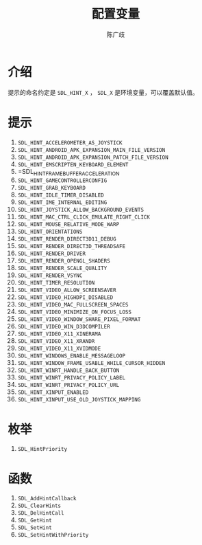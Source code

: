 #+TITLE: 配置变量
#+LANGUAGE: zh-CN
#+AUTHOR: 陈广歧
#+EMAIL: 348249063@qq.com
#+OPTIONS: toc:nil

* 介绍
提示的命名约定是 =SDL_HINT_X= ， =SDL_X= 是环境变量，可以覆盖默认值。

* 提示
1. =SDL_HINT_ACCELEROMETER_AS_JOYSTICK=
2. =SDL_HINT_ANDROID_APK_EXPANSION_MAIN_FILE_VERSION=
3. =SDL_HINT_ANDROID_APK_EXPANSION_PATCH_FILE_VERSION=
4. =SDL_HINT_EMSCRIPTEN_KEYBOARD_ELEMENT=
5. =SDL_HINT_FRAMEBUFFER_ACCELERATION
6. =SDL_HINT_GAMECONTROLLERCONFIG=
7. =SDL_HINT_GRAB_KEYBOARD=
8. =SDL_HINT_IDLE_TIMER_DISABLED=
9. =SDL_HINT_IME_INTERNAL_EDITING=
10. =SDL_HINT_JOYSTICK_ALLOW_BACKGROUND_EVENTS=
11. =SDL_HINT_MAC_CTRL_CLICK_EMULATE_RIGHT_CLICK=
12. =SDL_HINT_MOUSE_RELATIVE_MODE_WARP=
13. =SDL_HINT_ORIENTATIONS=
14. =SDL_HINT_RENDER_DIRECT3D11_DEBUG=
15. =SDL_HINT_RENDER_DIRECT3D_THREADSAFE=
16. =SDL_HINT_RENDER_DRIVER=
17. =SDL_HINT_RENDER_OPENGL_SHADERS=
18. =SDL_HINT_RENDER_SCALE_QUALITY=
19. =SDL_HINT_RENDER_VSYNC=
20. =SDL_HINT_TIMER_RESOLUTION=
21. =SDL_HINT_VIDEO_ALLOW_SCREENSAVER=
22. =SDL_HINT_VIDEO_HIGHDPI_DISABLED=
23. =SDL_HINT_VIDEO_MAC_FULLSCREEN_SPACES=
24. =SDL_HINT_VIDEO_MINIMIZE_ON_FOCUS_LOSS=
25. =SDL_HINT_VIDEO_WINDOW_SHARE_PIXEL_FORMAT=
26. =SDL_HINT_VIDEO_WIN_D3DCOMPILER=
27. =SDL_HINT_VIDEO_X11_XINERAMA=
28. =SDL_HINT_VIDEO_X11_XRANDR=
29. =SDL_HINT_VIDEO_X11_XVIDMODE=
30. =SDL_HINT_WINDOWS_ENABLE_MESSAGELOOP=
31. =SDL_HINT_WINDOW_FRAME_USABLE_WHILE_CURSOR_HIDDEN=
32. =SDL_HINT_WINRT_HANDLE_BACK_BUTTON=
33. =SDL_HINT_WINRT_PRIVACY_POLICY_LABEL=
34. =SDL_HINT_WINRT_PRIVACY_POLICY_URL=
35. =SDL_HINT_XINPUT_ENABLED=
36. =SDL_HINT_XINPUT_USE_OLD_JOYSTICK_MAPPING=

* 枚举
1. =SDL_HintPriority=

* 函数
1. =SDL_AddHintCallback=
2. =SDL_ClearHints=
3. =SDL_DelHintCall=
4. =SDL_GetHint=
5. =SDL_SetHint=
6. =SDL_SetHintWithPriority=
